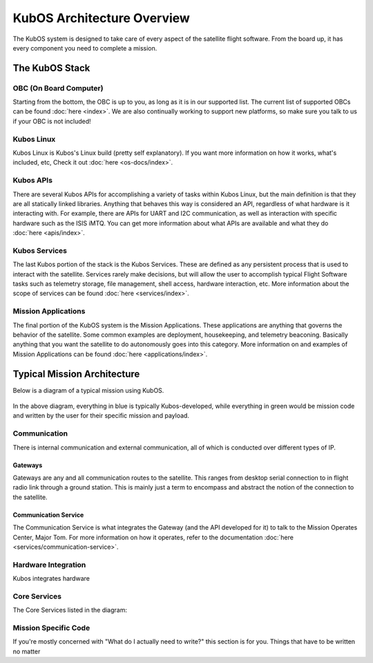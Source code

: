 KubOS Architecture Overview
===========================

The KubOS system is designed to take care of every aspect of the satellite flight software. From the board up, it has every component you need to complete a mission. 


The KubOS Stack
---------------

.. figure:: images/architecture_stack.png
    :align: center


OBC (On Board Computer)
~~~~~~~~~~~~~~~~~~~~~~~

Starting from the bottom, the OBC is up to you, as long as it is in our supported list. The current list of supported OBCs can be found :doc:`here <index>`. We are also continually working to support new platforms, so make sure you talk to us if your OBC is not included! 

Kubos Linux
~~~~~~~~~~~

Kubos Linux is Kubos's Linux build (pretty self explanatory). If you want more information on how it works, what's included, etc, Check it out :doc:`here <os-docs/index>`. 

Kubos APIs
~~~~~~~~~~

There are several Kubos APIs for accomplishing a variety of tasks within Kubos Linux, but the main definition is that they are all statically linked libraries. Anything that behaves this way is considered an API, regardless of what hardware is it interacting with. For example, there are APIs for UART and I2C communication, as well as interaction with specific hardware such as the ISIS iMTQ. You can get more information about what APIs are available and what they do :doc:`here <apis/index>`. 

Kubos Services
~~~~~~~~~~~~~~

The last Kubos portion of the stack is the Kubos Services. These are defined as any persistent process that is used to interact with the satellite. Services rarely make decisions, but will allow the user to accomplish typical Flight Software tasks such as telemetry storage, file management, shell access, hardware interaction, etc. More information about the scope of services can be found :doc:`here <services/index>`. 

Mission Applications
~~~~~~~~~~~~~~~~~~~~

The final portion of the KubOS system is the Mission Applications. These applications are anything that governs the behavior of the satellite. Some common examples are deployment, housekeeping, and telemetry beaconing. Basically anything that you want the satellite to do autonomously goes into this category. More information on and examples of Mission Applications can be found :doc:`here <applications/index>`. 


Typical Mission Architecture
----------------------------

Below is a diagram of a typical mission using KubOS. 

.. figure:: images/mission_diagram.png
    :align: center

In the above diagram, everything in blue is typically Kubos-developed, while everything in green would be mission code and written by the user for their specific mission and payload. 

Communication
~~~~~~~~~~~~~

There is internal communication and external communication, all of which is conducted over different types of IP. 

Gateways
^^^^^^^^

Gateways are any and all communication routes to the satellite. This ranges from desktop serial connection to in flight radio link through a ground station. This is mainly just a term to encompass and abstract the notion of the connection to the satellite. 

Communication Service
^^^^^^^^^^^^^^^^^^^^^

The Communication Service is what integrates the Gateway (and the API developed for it) to talk to the Mission Operates Center, Major Tom. For more information on how it operates, refer to the documentation :doc:`here <services/communication-service>`. 

Hardware Integration
~~~~~~~~~~~~~~~~~~~~

Kubos integrates hardware

Core Services
~~~~~~~~~~~~~

The Core Services listed in the diagram: 

Mission Specific Code
~~~~~~~~~~~~~~~~~~~~~

If you're mostly concerned with "What do I actually need to write?" this section is for you. Things that have to be written no matter 

